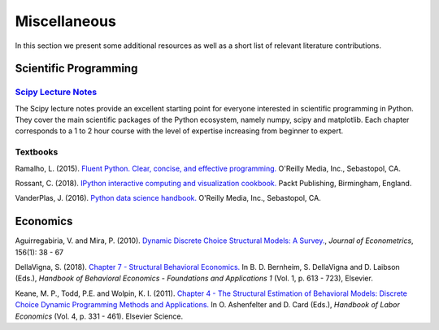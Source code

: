 Miscellaneous
=============

In this section we present some additional resources as well as a short list of relevant literature contributions.

Scientific Programming
----------------------

`Scipy Lecture Notes <https://scipy-lectures.org/>`_
*****************************************************

The Scipy lecture notes provide an excellent starting point for everyone interested in scientific programming in Python. They cover the main scientific packages of the Python ecosystem, namely numpy, scipy and matplotlib. Each chapter corresponds to a 1 to 2 hour course with the level of expertise increasing from beginner to expert.

Textbooks
**********

Ramalho, L. (2015). `Fluent Python. Clear, concise, and effective programming. <https://www.amazon.de/Fluent-Python-Luciano-Ramalho/dp/1491946008>`_ O'Reilly Media, Inc., Sebastopol, CA.

Rossant, C. (2018). `IPython interactive computing and visualization cookbook. <https://www.packtpub.com/eu/big-data-and-business-intelligence/ipython-interactive-computing-and-visualization-cookbook-second-e>`_ Packt Publishing, Birmingham, England.

VanderPlas, J. (2016). `Python data science handbook. <https://www.oreilly.com/library/view/python-data-science/9781491912126/>`_ O'Reilly Media, Inc., Sebastopol, CA.



Economics
----------

Aguirregabiria, V. and Mira, P. (2010). `Dynamic Discrete Choice Structural Models: A Survey. <https://www.sciencedirect.com/science/article/pii/S0304407609001985>`_, *Journal of Econometrics*, 156(1): 38 - 67

DellaVigna, S. (2018). `Chapter 7 - Structural Behavioral Economics. <http://www.sciencedirect.com/science/article/pii/S235223991830006X>`_ In B. D. Bernheim, S. DellaVigna and D. Laibson (Eds.), *Handbook of Behavioral Economics - Foundations and Applications 1* (Vol. 1, p. 613 - 723), Elsevier.

Keane, M. P., Todd, P.E. and Wolpin, K. I. (2011). `Chapter 4 - The Structural Estimation of Behavioral Models: Discrete Choice Dynamic Programming Methods and Applications. <http://www.sciencedirect.com/science/article/pii/S0169721811004102>`_ In O. Ashenfelter and D. Card (Eds.), *Handbook of Labor Economics* (Vol. 4, p. 331 - 461). Elsevier Science.

